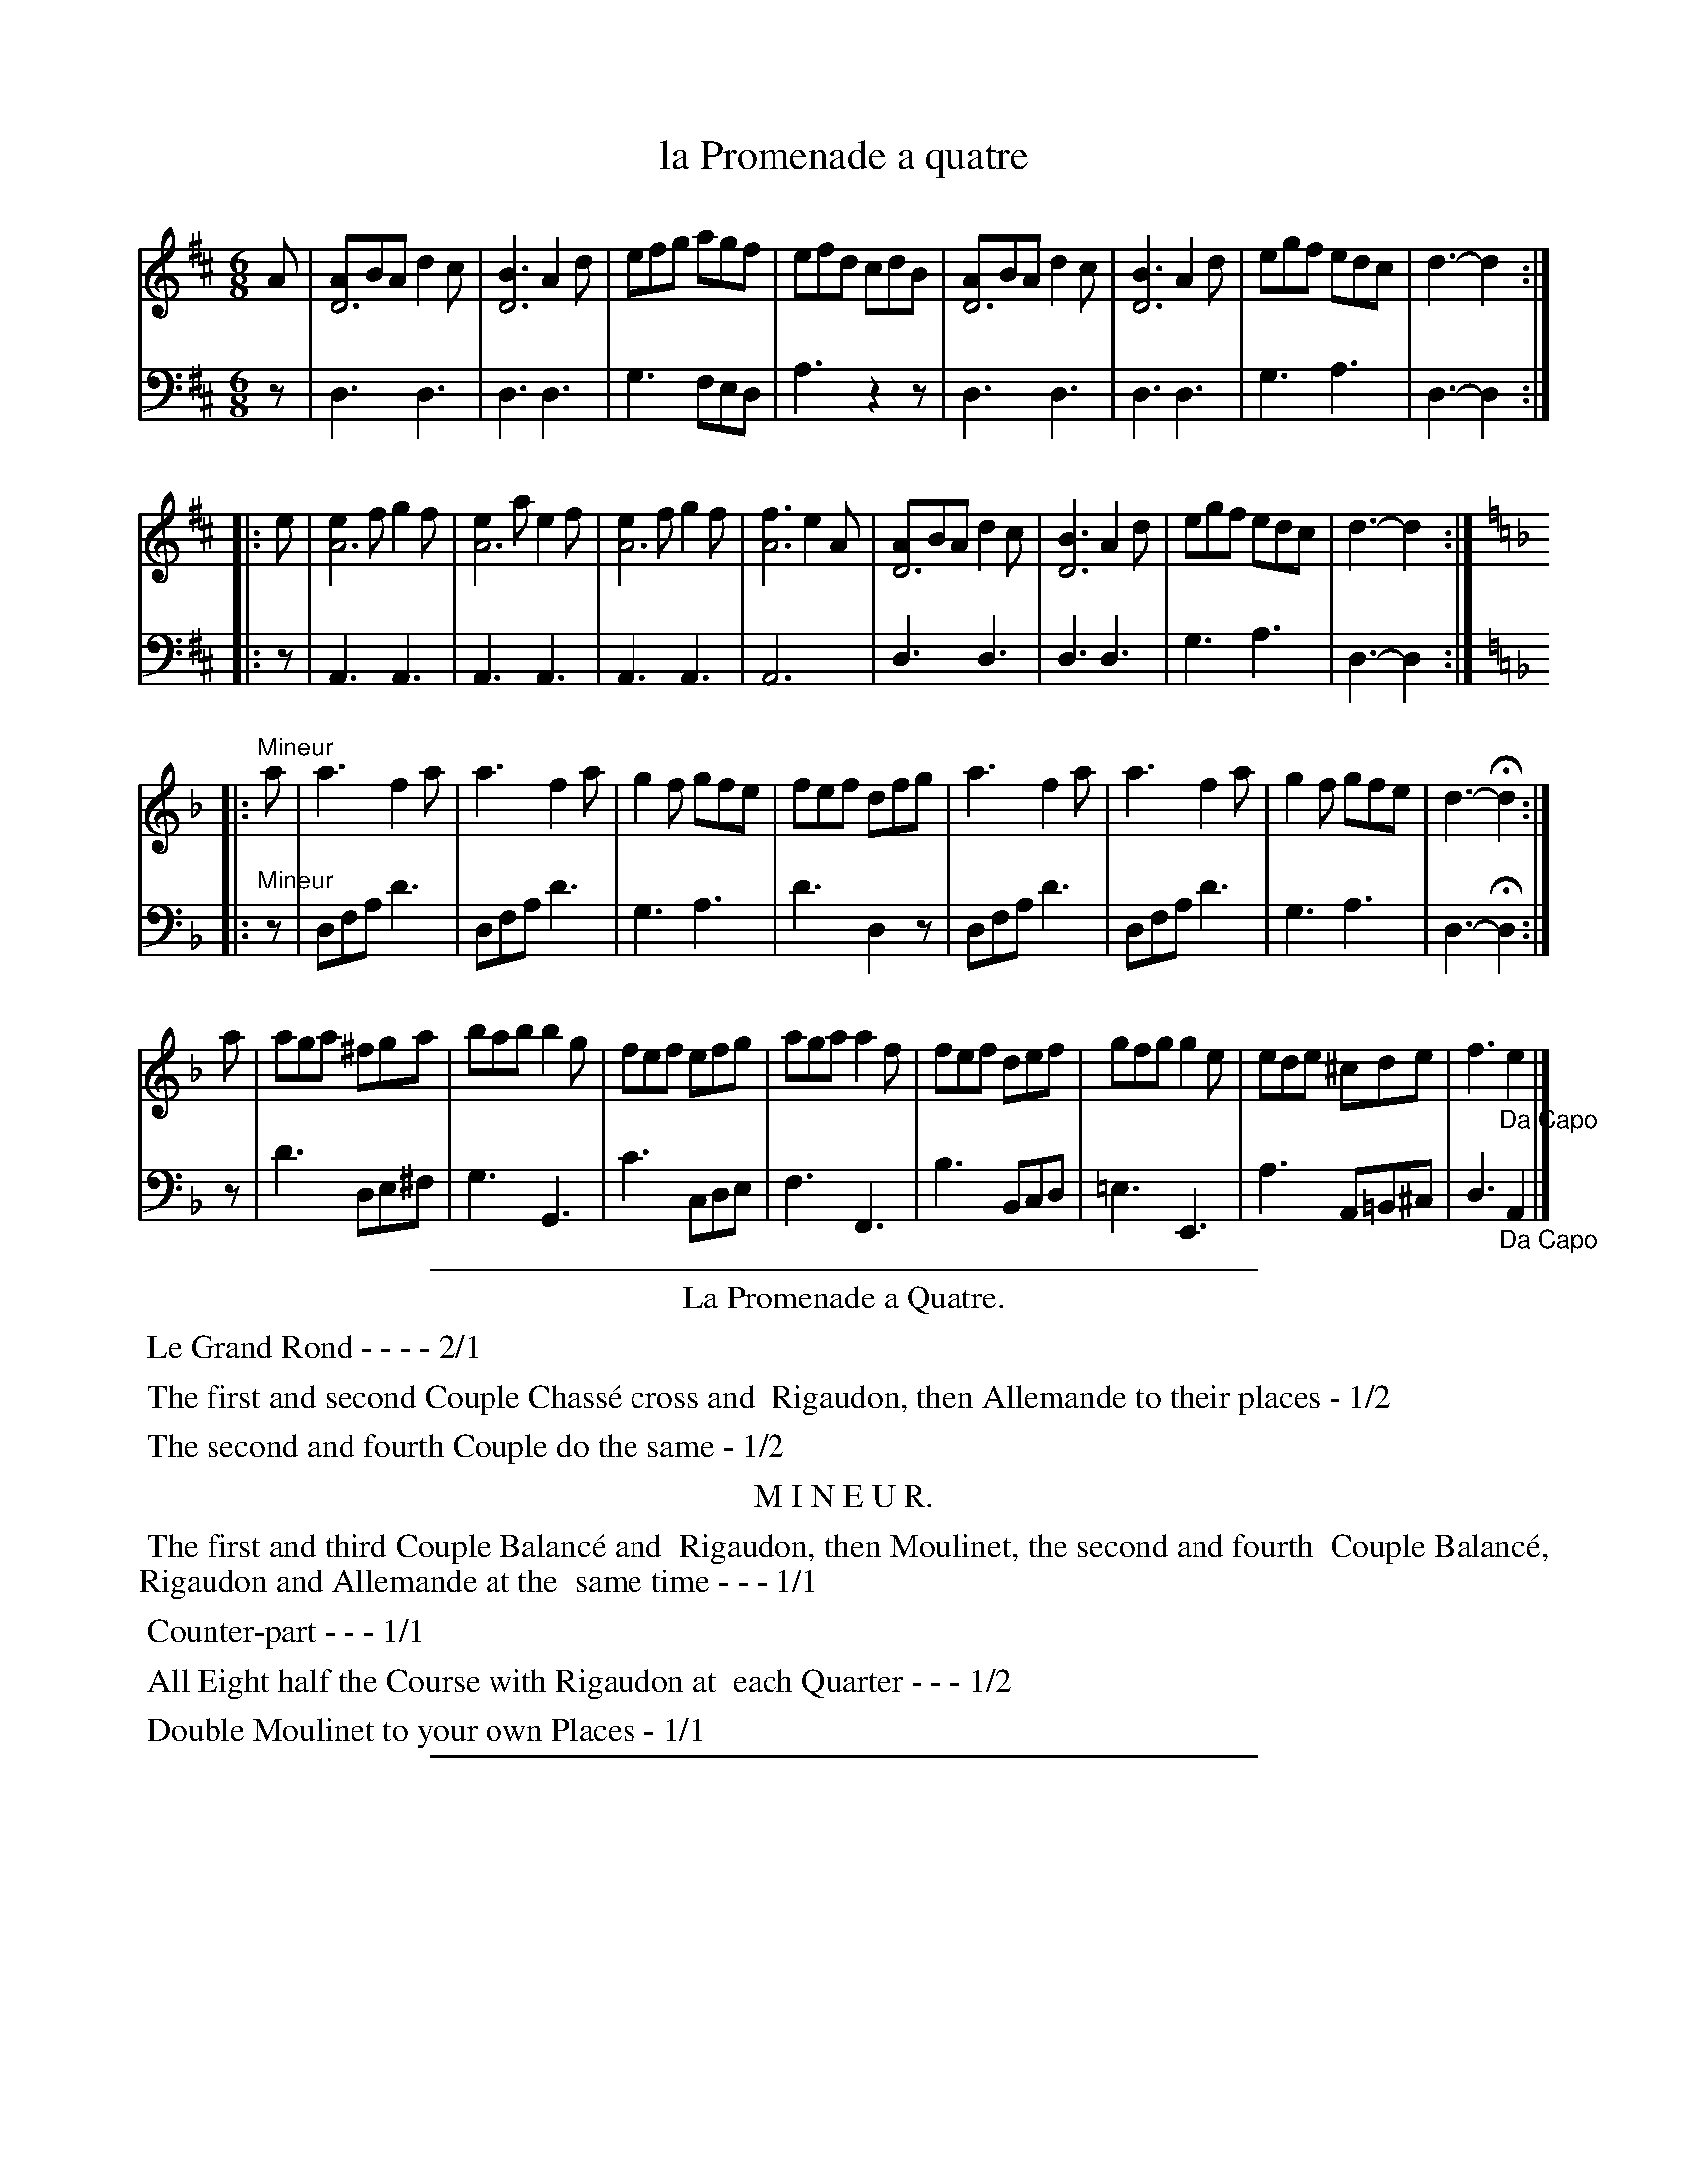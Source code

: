 X: 18
T: la Promenade a quatre
%R: jig
Z: 2015 John Chambers <jc:trillian.mit.edu>
S: http://books.google.com/books?id=ipV0y26Vq8EC
B: Giovanni Andrea Gallini  "A New Collection of Forty-Four Cotillions" c.1755 #18
N: This version is for ABC software that doesn't understand voice overlays.
M: 6/8
L: 1/8
K: D
% - - - - - - - - - - - - - - - - - - - - - - - - - - - - -
% Voice 1 staff breaks arranged to fit a wider page:
V: 1
A |\
[AD6]BA d2c | [B3D6] A2d | efg agf | efd cdB |\
[AD6]BA d2c | [B3D6] A2d | egf edc | d3- d2 :|
|: e |\
[e2A6]f g2f | [e2A6]a e2f | [e2A6]f g2f | [f3A6] e2A |\
[AD6]BA d2c | [B3D6] A2d | egf edc | d3- d2 :||: [K:Dm]
|: "Mineur"a |\
a3 f2a | a3 f2a | g2f gfe | fef dfg |\
a3 f2a | a3 f2a | g2f gfe | d3- Hd2 :|
a |\
aga ^fga | bab b2g | fef efg | aga a2f |\
fef def | gfg g2e | ede ^cde | f3 "_Da Capo"e2 |]
% - - - - - - - - - - - - - - - - - - - - - - - - - - - - -
% Voice 2 preserves the original staff layout:
V: 2 clef=bass middle=d
z |\
d3 d3 | d3 d3 | g3 fed | a3 z2z | d3 d3 |
d3 d3 | g3 a3 | d3- d2 :||: z | A3 A3 | A3 A3 | A3 A3 |
A6 | d3 d3 | d3 d3 | g3 a3 | d3- d2 :| [K:Dm]
|: "Mineur"z |\
dfa d'3 | dfa d'3 | g3 a3 | d'3 d2z | dfa d'3 |
dfa d'3 | g3 a3 | d3- Hd2 :| z | d'3 de^f | g3 G3 | c'3 cde |
f3 F3 | b3 Bcd | =e3 E3 | a3 A=B^c | d3 "_Da Capo"A2 |]
% - - - - - - - - - - Dance description - - - - - - - - - -
%%sep 1 1 400
%%center La Promenade a Quatre.
%%begintext align
%%   Le Grand Rond - - - - 2/1
%%endtext
%%begintext align
%%   The first and second Couple Chass\'e cross and
%% Rigaudon, then Allemande to their places - 1/2
%%endtext
%%begintext align
%%   The second and fourth Couple do the same - 1/2
%%endtext
%%center M I N E U R.
%%begintext align
%%   The first and third Couple Balanc\'e and
%% Rigaudon, then Moulinet, the second and fourth
%% Couple Balanc\'e, Rigaudon and Allemande at the
%% same time - - - 1/1
%%endtext
%%begintext align
%%   Counter-part - - - 1/1
%%endtext
%%begintext align
%%   All Eight half the Course with Rigaudon at
%% each Quarter - - - 1/2
%%endtext
%%begintext align
%%   Double Moulinet to your own Places - 1/1
%%endtext
%%sep 1 1 400
